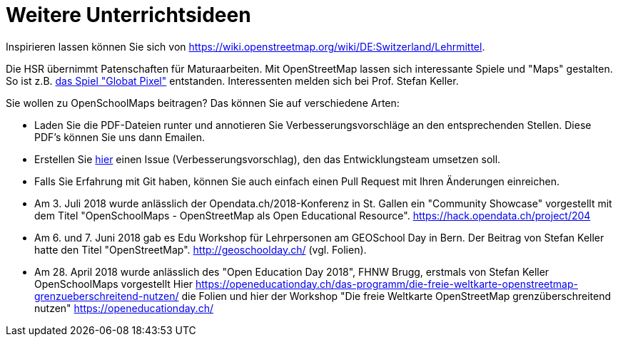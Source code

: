 = Weitere Unterrichtsideen

:date: 2018-07-11
:category: OpenSchoolMaps
:tags: Unterricht, Ideen, PDF
:slug: weitere-unterrichtsideen
Inspirieren lassen können Sie sich von https://wiki.openstreetmap.org/wiki/DE:Switzerland/Lehrmittel.

Die HSR übernimmt Patenschaften für Maturaarbeiten. Mit OpenStreetMap lassen sich interessante Spiele und "Maps" gestalten. So ist z.B. https://kastgames.com/?page=Globat%20Pixels&pageid=12[das Spiel  "Globat Pixel"] entstanden. Interessenten melden sich bei Prof. Stefan Keller.

Sie wollen zu OpenSchoolMaps beitragen? Das können Sie auf verschiedene Arten:

- Laden Sie die PDF-Dateien runter und annotieren Sie Verbesserungsvorschläge an den entsprechenden Stellen. Diese PDF's können Sie uns dann Emailen.
- Erstellen Sie https://gitlab.com/openschoolmaps/OpenSchoolMaps.ch/issues[hier] einen Issue (Verbesserungsvorschlag), den das Entwicklungsteam umsetzen soll.
- Falls Sie Erfahrung mit Git haben, können Sie auch einfach einen Pull Request mit Ihren Änderungen einreichen. 

- Am 3. Juli 2018 wurde anlässlich der Opendata.ch/2018-Konferenz in St. Gallen ein "Community Showcase" vorgestellt mit dem Titel "OpenSchoolMaps - OpenStreetMap als Open Educational Resource". https://hack.opendata.ch/project/204
- Am 6. und 7. Juni 2018 gab es Edu Workshop für Lehrpersonen am GEOSchool Day in Bern. Der Beitrag von Stefan Keller hatte den Titel "OpenStreetMap". http://geoschoolday.ch/ (vgl. Folien).
- Am 28. April 2018 wurde anlässlich des "Open Education Day 2018", FHNW Brugg, erstmals von Stefan Keller OpenSchoolMaps vorgestellt Hier https://openeducationday.ch/das-programm/die-freie-weltkarte-openstreetmap-grenzueberschreitend-nutzen/ die Folien und hier der Workshop "Die freie Weltkarte OpenStreetMap grenzüberschreitend nutzen" https://openeducationday.ch/
